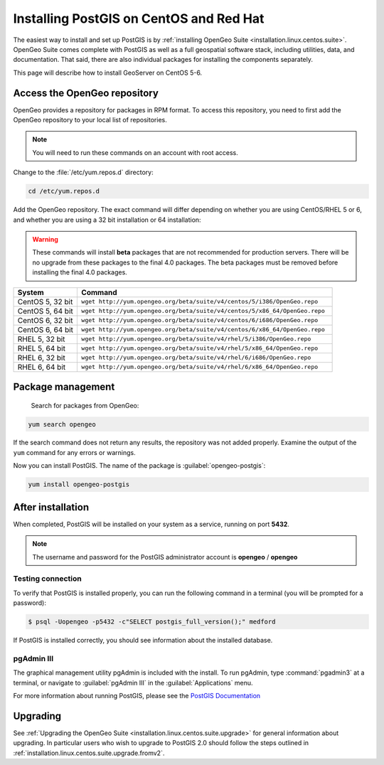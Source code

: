 .. _installation.linux.centos.postgis:

Installing PostGIS on CentOS and Red Hat
========================================

The easiest way to install and set up PostGIS is by :ref:`installing OpenGeo Suite <installation.linux.centos.suite>`. OpenGeo Suite comes complete with PostGIS as well as a full geospatial software stack, including utilities, data, and documentation. That said, there are also individual packages for installing the components separately.

This page will describe how to install GeoServer on CentOS 5-6.


Access the OpenGeo repository
-----------------------------

OpenGeo provides a repository for packages in RPM format. To access this repository, you need to first add the OpenGeo  repository to your local list of repositories.

.. note:: You will need to run these commands on an account with root access.

Change to the :file:`/etc/yum.repos.d` directory:

.. code-block:: bash

   cd /etc/yum.repos.d

Add the OpenGeo repository. The exact command will differ depending on whether you are using CentOS/RHEL 5 or 6, and whether you are using a 32 bit installation or 64 installation:

.. warning:: These commands will install **beta** packages that are not recommended for production servers. There will be no upgrade from these packages to the final 4.0 packages. The beta packages must be removed before installing the final 4.0 packages.

.. list-table::
   :widths: 20 80
   :header-rows: 1

   * - System
     - Command
   * - CentOS 5, 32 bit
     - ``wget http://yum.opengeo.org/beta/suite/v4/centos/5/i386/OpenGeo.repo``
   * - CentOS 5, 64 bit
     - ``wget http://yum.opengeo.org/beta/suite/v4/centos/5/x86_64/OpenGeo.repo``
   * - CentOS 6, 32 bit
     - ``wget http://yum.opengeo.org/beta/suite/v4/centos/6/i686/OpenGeo.repo``
   * - CentOS 6, 64 bit
     - ``wget http://yum.opengeo.org/beta/suite/v4/centos/6/x86_64/OpenGeo.repo``
   * - RHEL 5, 32 bit
     - ``wget http://yum.opengeo.org/beta/suite/v4/rhel/5/i386/OpenGeo.repo``
   * - RHEL 5, 64 bit
     - ``wget http://yum.opengeo.org/beta/suite/v4/rhel/5/x86_64/OpenGeo.repo``
   * - RHEL 6, 32 bit
     - ``wget http://yum.opengeo.org/beta/suite/v4/rhel/6/i686/OpenGeo.repo``
   * - RHEL 6, 64 bit
     - ``wget http://yum.opengeo.org/beta/suite/v4/rhel/6/x86_64/OpenGeo.repo``

Package management
------------------

 Search for packages from OpenGeo:

.. code-block:: bash

   yum search opengeo

If the search command does not return any results, the repository was not added properly. Examine the output of the ``yum`` command for any errors or warnings.

Now you can install PostGIS. The name of the package is :guilabel:`opengeo-postgis`:

.. code-block:: bash

   yum install opengeo-postgis

After installation
------------------

When completed, PostGIS will be installed on your system as a service, running on port **5432**. 

.. note:: The username and password for the PostGIS administrator account is **opengeo** / **opengeo**

Testing connection
~~~~~~~~~~~~~~~~~~

To verify that PostGIS is installed properly, you can run the following command in a terminal (you will be prompted for a password):

.. code-block:: bash

   $ psql -Uopengeo -p5432 -c"SELECT postgis_full_version();" medford

If PostGIS is installed correctly, you should see information about the installed database.


pgAdmin III
~~~~~~~~~~~

The graphical management utility pgAdmin is included with the install. To run pgAdmin, type :command:`pgadmin3` at a terminal, or navigate to :guilabel:`pgAdmin III` in the :guilabel:`Applications` menu.


For more information about running PostGIS, please see the `PostGIS Documentation <http://suite.opengeo.org/opengeo-docs/postgis/>`_

Upgrading
---------

See :ref:`Upgrading the OpenGeo Suite <installation.linux.centos.suite.upgrade>` for general information about upgrading. In particular users who wish to upgrade to PostGIS 2.0 should follow the steps outlined in :ref:`installation.linux.centos.suite.upgrade.fromv2`.

